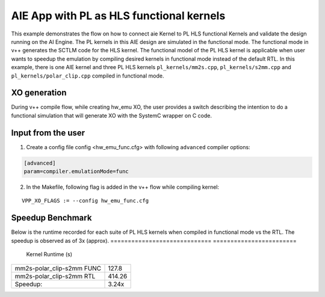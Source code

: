 AIE App with PL as HLS functional kernels
=========================================

This example demonstrates the flow on how to connect aie Kernel to PL HLS functional Kernels and validate the design running on the AI Engine. The PL kernels in this AIE design are simulated in the functional mode. The functional mode in v++ generates the SCTLM code for the HLS kernel. The functional model of the PL HLS kernel is applicable when user wants to speedup the emulation by compiling desired kernels in functional mode instead of the default RTL. 
In this example, there is one AIE kernel and three PL HLS kernels ``pl_kernels/mm2s.cpp``, ``pl_kernels/s2mm.cpp`` and ``pl_kernels/polar_clip.cpp`` compiled in functional mode. 

XO generation
--------------
During v++ compile flow, while creating hw_emu XO, the user provides a switch describing the intention to do a functional simulation 
that will generate XO with the SystemC wrapper on C code.

Input from the user
--------------------
1. Create a config file config <hw_emu_func.cfg> with following ``advanced`` compiler options: 

.. code:: cpp

   [advanced]
   param=compiler.emulationMode=func

2. In the Makefile, following flag is added in the v++ flow while compiling kernel:

::

      VPP_XO_FLAGS := --config hw_emu_func.cfg  

Speedup Benchmark   
------------------

Below is the runtime recorded for each suite of PL HLS kernels when compiled in functional mode vs the RTL. The speedup is observed as of 3x (approx). 
============================= ========================
     Kernel                    Runtime (s) 
============================= ========================
  mm2s-polar_clip-s2mm FUNC        127.8 
----------------------------- ------------------------   
  mm2s-polar_clip-s2mm RTL         414.26
----------------------------- ------------------------
  Speedup:                         3.24x  
============================= ======================== 
